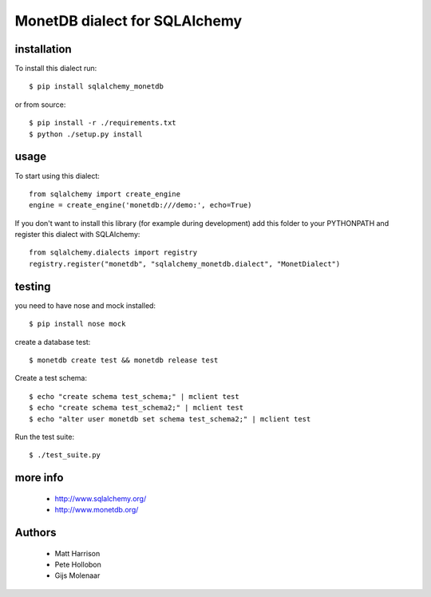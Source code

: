 MonetDB dialect for SQLAlchemy
==============================

.. image:: https://travis-ci.org/gijzelaerr/sqlalchemy-monetdb.png?branch=master
  :target: https://travis-ci.org/gijzelaerr/sqlalchemy-monetdb

.. image:: https://badges.gitter.im/Join Chat.svg
  :target: https://gitter.im/gijzelaerr/sqlalchemy-monetdb?utm_source=badge&utm_medium=badge&utm_campaign=pr-badge&utm_content=badge


installation
------------

To install this dialect run::

    $ pip install sqlalchemy_monetdb

or from source::

    $ pip install -r ./requirements.txt
    $ python ./setup.py install


usage
-----

To start using this dialect::

    from sqlalchemy import create_engine
    engine = create_engine('monetdb:///demo:', echo=True)

If you don't want to install this library (for example during development) add
this folder to your PYTHONPATH and register this dialect with SQLAlchemy::

    from sqlalchemy.dialects import registry
    registry.register("monetdb", "sqlalchemy_monetdb.dialect", "MonetDialect")

testing
-------

you need to have nose and mock installed::

    $ pip install nose mock

create a database test::

    $ monetdb create test && monetdb release test

Create a test schema::

    $ echo "create schema test_schema;" | mclient test
    $ echo "create schema test_schema2;" | mclient test
    $ echo "alter user monetdb set schema test_schema2;" | mclient test

Run the test suite::

    $ ./test_suite.py



more info
---------

 * http://www.sqlalchemy.org/
 * http://www.monetdb.org/


Authors
-------

 * Matt Harrison
 * Pete Hollobon
 * Gijs Molenaar
